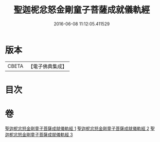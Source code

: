 #+TITLE: 聖迦柅忿怒金剛童子菩薩成就儀軌經 
#+DATE: 2016-06-08 11:12:05.411529

* 版本
 |     CBETA|【電子佛典集成】|

* 目次

* 卷
[[file:KR6j0450_001.txt][聖迦柅忿怒金剛童子菩薩成就儀軌經 1]]
[[file:KR6j0450_002.txt][聖迦柅忿怒金剛童子菩薩成就儀軌經 2]]
[[file:KR6j0450_003.txt][聖迦柅忿怒金剛童子菩薩成就儀軌經 3]]

